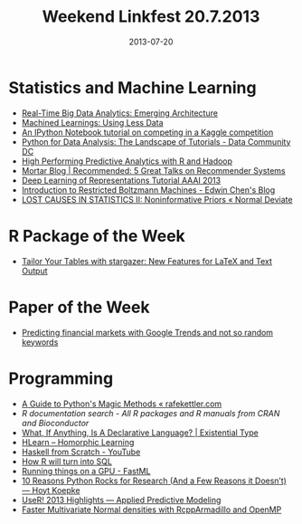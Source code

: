 #+TITLE: Weekend Linkfest 20.7.2013
#+DATE: 2013-07-20
#+CATEGORY: Linkfest
* Statistics and Machine Learning
- [[http://blog.revolutionanalytics.com/2013/07/real-time-big-data-analytics-emerging-architecture.html][Real-Time Big Data Analytics: Emerging Architecture]]
- [[http://www.machinedlearnings.com/2013/07/using-less-data.html][Machined Learnings: Using Less Data]]
- [[http://nbviewer.ipython.org/urls/raw.github.com/agconti/kaggle-titanic/master/Titanic.ipynb][An IPython Notebook tutorial on competing in a Kaggle competition]]
- [[http://datacommunitydc.org/blog/2013/07/python-for-data-analysis-the-landscape-of-tutorials/][Python for Data Analysis: The Landscape of Tutorials - Data Community DC]]
- [[http://blog.revolutionanalytics.com/2013/07/high-performing-predictive-analytics-with-r-and-hadoop.html][High Performing Predictive Analytics with R and Hadoop]]
- [[http://blog.mortardata.com/post/55692866435/recommender-systems-best-talks][Mortar Blog | Recommended: 5 Great Talks on Recommender Systems]]
- [[http://www.iro.umontreal.ca/~bengioy/talks/deep-learning-tutorial-aaai2013.html][Deep Learning of Representations Tutorial AAAI 2013]]
- [[http://blog.echen.me/2011/07/18/introduction-to-restricted-boltzmann-machines/][Introduction to Restricted Boltzmann Machines - Edwin Chen's Blog]]
- [[http://normaldeviate.wordpress.com/2013/07/13/lost-causes-in-statistics-ii-noninformative-priors/][LOST CAUSES IN STATISTICS II: Noninformative Priors « Normal Deviate]]
* R Package of the Week
- [[http://www.r-statistics.com/2013/07/tailor-your-tables-with-stargazer-new-features-for-latex-and-text-output/][Tailor Your Tables with stargazer: New Features for LaTeX and Text Output]] 
* Paper of the Week
- [[http://arxiv.org/abs/1307.4643][Predicting financial markets with Google Trends and not so random keywords]]
* Programming
- [[http://www.rafekettler.com/magicmethods.html][A Guide to Python's Magic Methods « rafekettler.com]]
- [[%5B%5Bhttp://www.rafekettler.com/magicmethods.html%5D%5BA%20Guide%20to%20Python's%20Magic%20Methods%20%C2%AB%20rafekettler.com%5D%5D][R documentation search - All R packages and R manuals from CRAN and Bioconductor]]
- [[http://existentialtype.wordpress.com/2013/07/18/what-if-anything-is-a-declarative-language/][What, If Anything, Is A Declarative Language? | Existential Type]]
- [[https://github.com/mikeizbicki/HLearn][HLearn – Homorphic Learning]]
- [[http://www.youtube.com/playlist?gl%3DDE&client%3Dmv-google&hl%3Den&list%3DPLxj9UAX4Em-Ij4TKwKvo-SLp-Zbv-hB4B&nomobile%3D1][Haskell from Scratch - YouTube]]
- [[http://4dpiecharts.com/2013/07/16/how-r-will-turn-into-sql/][How R will turn into SQL]]
- [[http://fastml.com/running-things-on-a-gpu/][Running things on a GPU - FastML]]
- [[http://www.stat.washington.edu/~hoytak/blog/whypython.html?utm_content%3Dbuffer709c3&utm_source%3Dbuffer&utm_medium%3Dtwitter&utm_campaign%3DBuffer][10 Reasons Python Rocks for Research (And a Few Reasons it Doesn’t) — Hoyt Koepke]]
- [[http://appliedpredictivemodeling.com/blog/2013/7/13/user-2013-highlights][UseR! 2013 Highlights — Applied Predictive Modeling]]
- [[http://gallery.rcpp.org/articles/dmvnorm_arma/][Faster Multivariate Normal densities with RcppArmadillo and OpenMP]]

